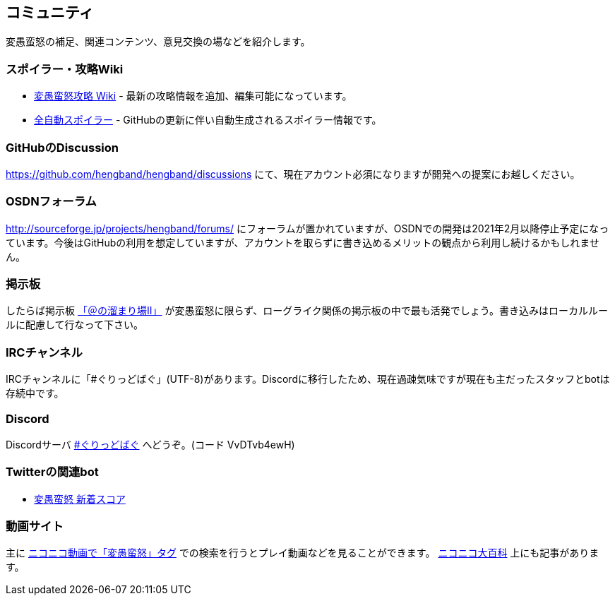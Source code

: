 :lang: ja
:doctype: article

## コミュニティ

変愚蛮怒の補足、関連コンテンツ、意見交換の場などを紹介します。

### スポイラー・攻略Wiki

* link:http://mars.kmc.gr.jp/~dis/heng_wiki/[変愚蛮怒攻略 Wiki] - 最新の攻略情報を追加、編集可能になっています。
* link:https://hengband.github.io/spoiler/[全自動スポイラー] - GitHubの更新に伴い自動生成されるスポイラー情報です。

### GitHubのDiscussion

link:https://github.com/hengband/hengband/discussions[https://github.com/hengband/hengband/discussions] にて、現在アカウント必須になりますが開発への提案にお越しください。

### OSDNフォーラム

link:http://sourceforge.jp/projects/hengband/forums/[http://sourceforge.jp/projects/hengband/forums/] にフォーラムが置かれていますが、OSDNでの開発は2021年2月以降停止予定になっています。今後はGitHubの利用を想定していますが、アカウントを取らずに書き込めるメリットの観点から利用し続けるかもしれません。

### 掲示板

したらば掲示板 link:http://jbbs.livedoor.jp/game/9358/[「＠の溜まり場II」] が変愚蛮怒に限らず、ローグライク関係の掲示板の中で最も活発でしょう。書き込みはローカルルールに配慮して行なって下さい。

### IRCチャンネル

IRCチャンネルに「#ぐりっどばぐ」(UTF-8)があります。Discordに移行したため、現在過疎気味ですが現在も主だったスタッフとbotは存続中です。

### Discord

Discordサーバ link:https://discord.gg/VvDTvb4ewH[#ぐりっどばぐ] へどうぞ。(コード VvDTvb4ewH)

### Twitterの関連bot

* link:https://twitter.com/hengscore[変愚蛮怒 新着スコア]

### 動画サイト

主に link:http://www.nicovideo.jp/tag/%E5%A4%89%E6%84%9A%E8%9B%AE%E6%80%92[ニコニコ動画で「変愚蛮怒」タグ] での検索を行うとプレイ動画などを見ることができます。 link:http://dic.nicovideo.jp/a/%E5%A4%89%E6%84%9A%E8%9B%AE%E6%80%92[ニコニコ大百科] 上にも記事があります。


